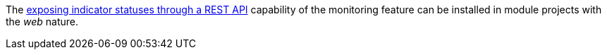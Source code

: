 
:fragment:

The <<altemista-cloudfwk-web-monitoring-overview,exposing indicator statuses through a REST API>> capability of the monitoring feature can be installed in module projects with the _web_ nature.